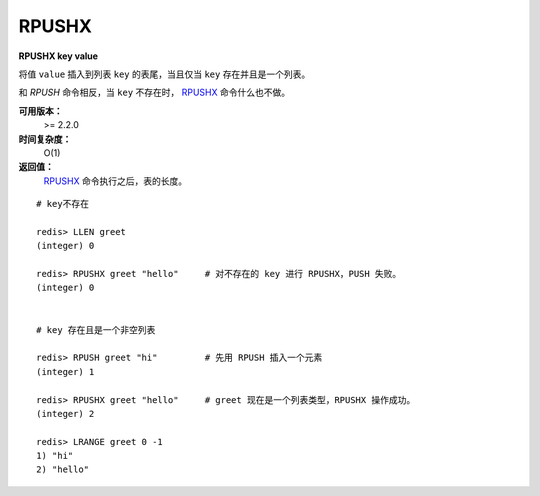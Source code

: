 .. _rpushx:

RPUSHX
=======

**RPUSHX key value**

将值 ``value`` 插入到列表 ``key`` 的表尾，当且仅当 ``key`` 存在并且是一个列表。

和 `RPUSH` 命令相反，当 ``key`` 不存在时， `RPUSHX`_ 命令什么也不做。

**可用版本：**
    >= 2.2.0

**时间复杂度：**
    O(1)

**返回值：**
     `RPUSHX`_ 命令执行之后，表的长度。

::

    # key不存在

    redis> LLEN greet
    (integer) 0

    redis> RPUSHX greet "hello"     # 对不存在的 key 进行 RPUSHX，PUSH 失败。
    (integer) 0

    
    # key 存在且是一个非空列表

    redis> RPUSH greet "hi"         # 先用 RPUSH 插入一个元素
    (integer) 1

    redis> RPUSHX greet "hello"     # greet 现在是一个列表类型，RPUSHX 操作成功。
    (integer) 2

    redis> LRANGE greet 0 -1
    1) "hi"
    2) "hello"
